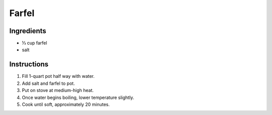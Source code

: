 .. 1/3 cup farfel
.. 1 qt pot

.. fill half-way with water
.. add salt (1/2 tsp)
.. add farfel
.. medium-high stove
.. bring to boil
.. then lower temperature
.. leave it hot until its soft

Farfel
======

Ingredients
-----------

* |1/3| cup farfel
* salt

Instructions
------------

#. Fill 1-quart pot half way with water.
#. Add salt and farfel to pot.
#. Put on stove at medium-high heat.
#. Once water begins boiling, lower temperature slightly.
#. Cook until soft, approximately 20 minutes.

.. |1/3| unicode:: U+2153
